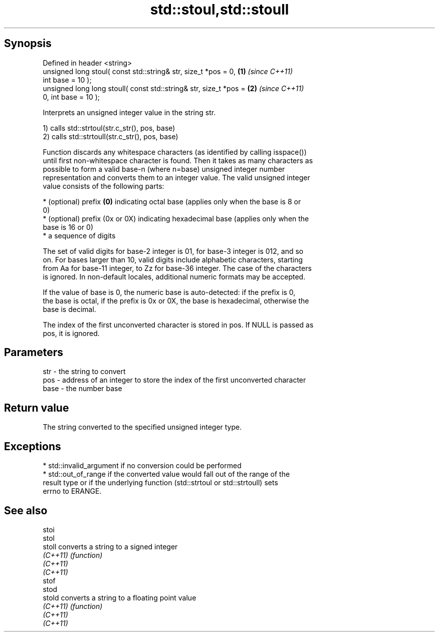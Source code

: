 .TH std::stoul,std::stoull 3 "Jun 28 2014" "2.0 | http://cppreference.com" "C++ Standard Libary"
.SH Synopsis
   Defined in header <string>
   unsigned long      stoul( const std::string& str, size_t *pos = 0, \fB(1)\fP \fI(since C++11)\fP
   int base = 10 );
   unsigned long long stoull( const std::string& str, size_t *pos =   \fB(2)\fP \fI(since C++11)\fP
   0, int base = 10 );

   Interprets an unsigned integer value in the string str.

   1) calls std::strtoul(str.c_str(), pos, base)
   2) calls std::strtoull(str.c_str(), pos, base)

   Function discards any whitespace characters (as identified by calling isspace())
   until first non-whitespace character is found. Then it takes as many characters as
   possible to form a valid base-n (where n=base) unsigned integer number
   representation and converts them to an integer value. The valid unsigned integer
   value consists of the following parts:

     * (optional) prefix \fB(0)\fP indicating octal base (applies only when the base is 8 or
       0)
     * (optional) prefix (0x or 0X) indicating hexadecimal base (applies only when the
       base is 16 or 0)
     * a sequence of digits

   The set of valid digits for base-2 integer is 01, for base-3 integer is 012, and so
   on. For bases larger than 10, valid digits include alphabetic characters, starting
   from Aa for base-11 integer, to Zz for base-36 integer. The case of the characters
   is ignored. In non-default locales, additional numeric formats may be accepted.

   If the value of base is 0, the numeric base is auto-detected: if the prefix is 0,
   the base is octal, if the prefix is 0x or 0X, the base is hexadecimal, otherwise the
   base is decimal.

   The index of the first unconverted character is stored in pos. If NULL is passed as
   pos, it is ignored.

.SH Parameters

   str  - the string to convert
   pos  - address of an integer to store the index of the first unconverted character
   base - the number base

.SH Return value

   The string converted to the specified unsigned integer type.

.SH Exceptions

     * std::invalid_argument if no conversion could be performed
     * std::out_of_range if the converted value would fall out of the range of the
       result type or if the underlying function (std::strtoul or std::strtoull) sets
       errno to ERANGE.

.SH See also

   stoi
   stol
   stoll   converts a string to a signed integer
   \fI(C++11)\fP \fI(function)\fP 
   \fI(C++11)\fP
   \fI(C++11)\fP
   stof
   stod
   stold   converts a string to a floating point value
   \fI(C++11)\fP \fI(function)\fP 
   \fI(C++11)\fP
   \fI(C++11)\fP
